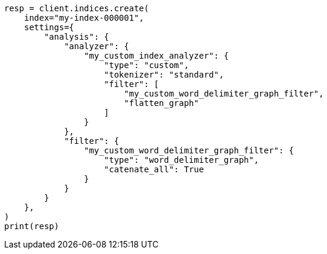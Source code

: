 // This file is autogenerated, DO NOT EDIT
// analysis/tokenfilters/flatten-graph-tokenfilter.asciidoc:203

[source, python]
----
resp = client.indices.create(
    index="my-index-000001",
    settings={
        "analysis": {
            "analyzer": {
                "my_custom_index_analyzer": {
                    "type": "custom",
                    "tokenizer": "standard",
                    "filter": [
                        "my_custom_word_delimiter_graph_filter",
                        "flatten_graph"
                    ]
                }
            },
            "filter": {
                "my_custom_word_delimiter_graph_filter": {
                    "type": "word_delimiter_graph",
                    "catenate_all": True
                }
            }
        }
    },
)
print(resp)
----
